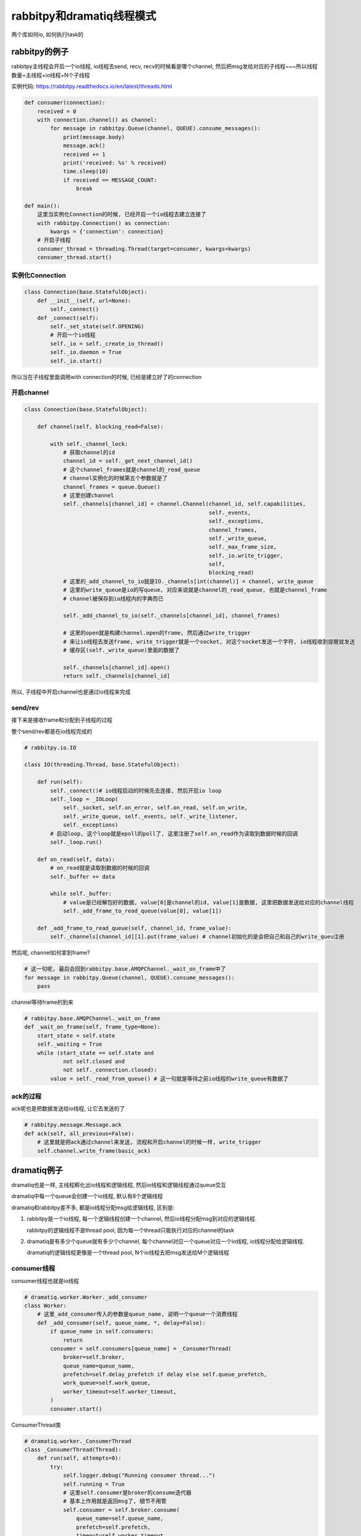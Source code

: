 rabbitpy和dramatiq线程模式
================================

两个库如何io, 如何执行task的


rabbitpy的例子
------------------

rabbitpy主线程会开启一个io线程, io线程去send, recv, recv的时候看是哪个channel, 然后把msg发给对应的子线程~~~所以线程数量=主线程+io线程+N个子线程

实例代码: https://rabbitpy.readthedocs.io/en/latest/threads.html


.. code-block:: python

    def consumer(connection):
        received = 0
        with connection.channel() as channel:
            for message in rabbitpy.Queue(channel, QUEUE).consume_messages():
                print(message.body)
                message.ack()
                received += 1
                print('received: %s' % received)
                time.sleep(10)
                if received == MESSAGE_COUNT:
                    break

    def main():
        这里当实例化Connection的时候, 已经开启一个io线程去建立连接了
        with rabbitpy.Connection() as connection:
	    kwargs = {'connection': connection}
        # 开启子线程
        consumer_thread = threading.Thread(target=consumer, kwargs=kwargs)
	consumer_thread.start()

实例化Connection
~~~~~~~~~~~~~~~~~~~~

.. code-block:: python

    class Connection(base.StatefulObject):
        def __init__(self, url=None):
            self._connect()
        def _connect(self):
            self._set_state(self.OPENING)
    	    # 开启一个io线程
            self._io = self._create_io_thread()
            self._io.daemon = True
            self._io.start()

所以当在子线程里面调用with connection的时候, 已经是建立好了的connection

开启channel
~~~~~~~~~~~~


.. code-block:: python

    class Connection(base.StatefulObject):

        def channel(self, blocking_read=False):

            with self._channel_lock:
	        # 获取channel的id
                channel_id = self._get_next_channel_id()
		# 这个channel_frames就是channel的_read_queue
		# channel实例化的时候第五个参数就是了
                channel_frames = queue.Queue()
		# 这里创建channel
                self._channels[channel_id] = channel.Channel(channel_id, self.capabilities,
                                                             self._events,
                                                             self._exceptions,
                                                             channel_frames,
                                                             self._write_queue,
                                                             self._max_frame_size,
                                                             self._io.write_trigger,
                                                             self,
                                                             blocking_read)
	        # 这里的_add_channel_to_io就是IO._channels[int(channel)] = channel, write_queue
		# 这里的write_queue是io的写queue, 对应来说就是channel的_read_queue, 也就是channel_frame
		# channel被保存到io线程内的字典而已

                self._add_channel_to_io(self._channels[channel_id], channel_frames)

		# 这里的open就是构建channel.open的frame, 然后通过write_trigger
		# 来让io线程去发送frame, write_trigger就是一个socket, 对这个socket发送一个字符, io线程收到提醒就发送
		# 缓存区(self._write_queue)里面的数据了

                self._channels[channel_id].open()
                return self._channels[channel_id]

所以, 子线程中开启channel也是通过io线程来完成

send/rev
~~~~~~~~~

接下来是接收frame和分配到子线程的过程

整个send/rev都是在io线程完成的


.. code-block:: python

    # rabbitpy.io.IO

    class IO(threading.Thread, base.StatefulObject):

        def run(self):
            self._connect()# io线程启动的时候先去连接, 然后开启io loop
            self._loop = _IOLoop(
                self._socket, self.on_error, self.on_read, self.on_write,
                self._write_queue, self._events, self._write_listener,
                self._exceptions)
            # 启动loop, 这个loop就是epoll的poll了, 这里注册了self.on_read作为读取到数据时候的回调
            self._loop.run() 

        def on_read(self, data):
            # on_read就是读取到数据的时候的回调
            self._buffer += data 

            while self._buffer:
                # value是已经解包好的数据, value[0]是channel的id, value[1]是数据, 这里把数据发送给对应的channel线程
                self._add_frame_to_read_queue(value[0], value[1]) 

        def _add_frame_to_read_queue(self, channel_id, frame_value):
            self._channels[channel_id][1].put(frame_value) # channel初始化的是会把自己和自己的write_queu注册

然后呢, channel如何拿到frame? 

.. code-block:: python

    # 这一句呢, 最后会回到rabbitpy.base.AMQPChannel._wait_on_frame中了
    for message in rabbitpy.Queue(channel, QUEUE).consume_messages():
        pass

channel等待frame的到来

.. code-block:: python

    # rabbitpy.base.AMQPChannel._wait_on_frame
    def _wait_on_frame(self, frame_type=None):
        start_state = self.state
        self._waiting = True
        while (start_state == self.state and
                not self.closed and
                not self._connection.closed):
            value = self._read_from_queue() # 这一句就是等待之前io线程的write_queue有数据了

ack的过程
~~~~~~~~~~~~

ack呢也是把数据发送给io线程, 让它去发送的了

.. code-block:: python

    # rabbitpy.message.Message.ack
    def ack(self, all_previous=False):
        # 这里就是把ack通过channel来发送, 流程和开启channel的时候一样, write_trigger
        self.channel.write_frame(basic_ack) 


dramatiq例子
---------------

dramatiq也是一样, 主线程孵化出io线程和逻辑线程, 然后io线程和逻辑线程通过queue交互

dramatiq中每一个queue会创建一个io线程, 默认有8个逻辑线程

dramatiq和rabbitpy差不多, 都是io线程分配msg给逻辑线程, 区别是:

1. rabbitpy是一个io线程, 每一个逻辑线程创建一个channel, 然后io线程分配msg到对应的逻辑线程.

   rabbitpy的逻辑线程不是thread pool, 因为每一个thread只能执行对应的channel的task

2. dramatiq是有多少个queue就有多少个channel, 每个channel对应一个queue对应一个io线程, io线程分配给逻辑线程.

   dramatiq的逻辑线程更像是一个thread pool, N个io线程去把msg发送给M个逻辑线程

consumer线程
~~~~~~~~~~~~~~~~

consumer线程也就是io线程


.. code-block:: python

    # dramatiq.worker.Worker._add_consumer
    class Worker:
        # 这里_add_consumer传入的参数是queue_name, 说明一个queue一个消费线程
        def _add_consumer(self, queue_name, *, delay=False):
            if queue_name in self.consumers:
                return
            consumer = self.consumers[queue_name] = _ConsumerThread(
                broker=self.broker,
                queue_name=queue_name,
                prefetch=self.delay_prefetch if delay else self.queue_prefetch,
                work_queue=self.work_queue,
                worker_timeout=self.worker_timeout,
            )
            consumer.start()

ConsumerThread类

.. code-block:: python

    # dramatiq.worker._ConsumerThread
    class _ConsumerThread(Thread):
        def run(self, attempts=0):
            try:
                self.logger.debug("Running consumer thread...")
                self.running = True
                # 这里self.consumer是broker的consume迭代器
                # 基本上作用就是返回msg了, 细节不用管
                self.consumer = self.broker.consume(
                    queue_name=self.queue_name,
                    prefetch=self.prefetch,
                    timeout=self.worker_timeout,
                )
                attempts = 0
    	        # 循环处理msg
                for message in self.consumer:
                    if message is not None:
                        # 处理msg
                        self.handle_message(message)
    
                    self.handle_acks()
                    self.handle_delayed_messages()
                    if not self.running:
                        break
    
            except ConnectionError:
                pass

        def handle_message(self, message):
            try:
                if "eta" in message.options:
                    self.logger.debug("Pushing message %r onto delay queue.", message.message_id)
                    self.broker.emit_before("delay_message", message)
                    self.delay_queue.put((message.options.get("eta", 0), message))

                else:
                    # actor就是task的名称了
                    actor = self.broker.get_actor(message.actor_name)
                    self.logger.debug("Pushing message %r onto work queue.", message.message_id)
                    # 这里把msg加入到worker_queue中, worker_queue就是和其他逻辑线程交互的地方
                    self.work_queue.put((actor.priority, message))
            except ActorNotFound:
                pass

        def handle_acks(self):
            # 这里处理ack, 显然通过acks_queue这个队列来处理
            for message in iter_queue(self.acks_queue):
                if message.failed:
                    self.logger.debug("Rejecting message %r.", message.message_id)
                    self.broker.emit_before("nack", message)
                    self.consumer.nack(message)
                    self.broker.emit_after("nack", message)
                else:
                    self.logger.debug("Acknowledging message %r.", message.message_id)
                    self.broker.emit_before("ack", message)
                    self.consumer.ack(message)
                    self.broker.emit_after("ack", message)
                self.acks_queue.task_done()

**所以consumer线程都是通过queue和其他逻辑线程交互的了**


worker线程
~~~~~~~~~~~~~

worker线程是一个thread pool的形式, 接收msg, 然后执行, 不像rabbitpy中, 每一个线程只能执行唯一一个channel的msg

**执行msg**

.. code-block:: python

    # dramatiq.worker._WorkerThread
    class _WorkerThread(Thread):
    
        def run(self):
            self.running = True
            while self.running:
                if self.paused:
                    self.logger.debug("Worker is paused. Sleeping for %.02f...", self.timeout)
                    self.paused_event.set()
                    time.sleep(self.timeout)
                    continue
    
                try:
                    # 从worker_queue中拿到需要处理的msg
                    _, message = self.work_queue.get(timeout=self.timeout)
                    # ack的过程
                    self.process_message(message)
                except Empty:
                    continue

        def process_message(self, message):
            try:
                res = None
                if not message.failed:
                    # 拿到actor, 也就是task对应的函数
                    actor = self.broker.get_actor(message.actor_name)
                    # 执行task
                    res = actor(*message.args, **message.kwargs)
            except SkipMessage as e:
                self.logger.warning("Message %s was skipped.", message)
                self.broker.emit_after("skip_message", message)

            except BaseException as e:
                self.logger.warning("Failed to process message %s with unhandled exception.", message, exc_info=True)
                self.broker.emit_after("process_message", message, exception=e)

            finally:
                # 这里的post_process_message将会把msg添加到ack的queue中
                # 这里post_process_message是_ConsumerThread中的方法
                self.consumers[message.queue_name].post_process_message(message)
                self.work_queue.task_done()

**ack过程**


.. code-block:: python

    class _ConsumerThread(Thread):
        def post_process_message(self, message):
            # 把msg放入到acks_queue中
            self.acks_queue.put(message)
            # 发送中断是为了唤醒consumer线程
            self.consumer.interrupt()





小结
----------

所以所谓的一个线程一个channel就是每一个线程负责消费对应channel的数据, 然后所有的send/recv都由io线程来执行, recv的时候通过queue来唤醒对应的线程.

**那么, 为什么一个channel还不够呢?多个channel的话感觉就很麻烦呀~~~**

既然都是靠一个单独的io线程来分配msg, 那么多个channel的意义呢? 感觉只有每一个channel都能单独send/recv才有单独出来的意义呀

不然多个线程的收发的瓶颈还是在io线程上, 分离channel并不能提高收发, 不如一个channel一个connection, 然后

产生thread pool, 把msg扔到thread pool去执行~~~~这样更简单

所以最后的做法是跟coro_consumer一样, 只不过coroutine换成了curio中的async thread

